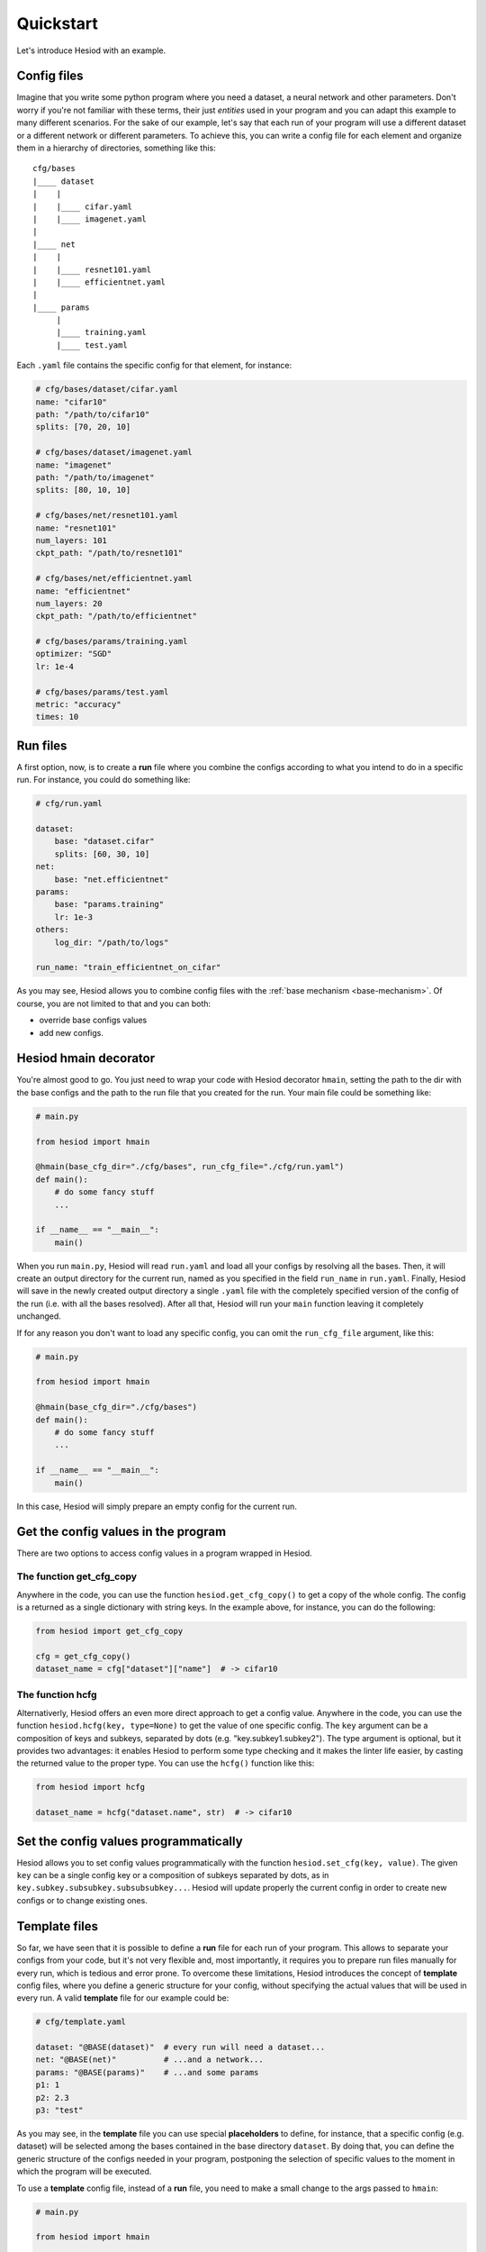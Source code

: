 ##########
Quickstart
##########

Let's introduce Hesiod with an example.

************
Config files
************

Imagine that you write some python program where you need a dataset, a neural network 
and other parameters. Don't worry if you're not familiar with these terms, their just *entities*
used in your program and you can adapt this example to many different scenarios. For the sake of our
example, let's say that each run of your program will use a different dataset or a different 
network or different parameters. To achieve this, you can write a config file for each element 
and organize them in a hierarchy of directories, something like this::

    cfg/bases
    |____ dataset
    |    |
    |    |____ cifar.yaml    
    |    |____ imagenet.yaml
    |
    |____ net
    |    |
    |    |____ resnet101.yaml
    |    |____ efficientnet.yaml
    |
    |____ params
         |
         |____ training.yaml
         |____ test.yaml

Each ``.yaml`` file contains the specific config for that element, for instance:

.. code-block:: yaml

    # cfg/bases/dataset/cifar.yaml
    name: "cifar10"
    path: "/path/to/cifar10"
    splits: [70, 20, 10]

    # cfg/bases/dataset/imagenet.yaml
    name: "imagenet"
    path: "/path/to/imagenet"
    splits: [80, 10, 10]

    # cfg/bases/net/resnet101.yaml
    name: "resnet101"
    num_layers: 101
    ckpt_path: "/path/to/resnet101"

    # cfg/bases/net/efficientnet.yaml
    name: "efficientnet"
    num_layers: 20
    ckpt_path: "/path/to/efficientnet"

    # cfg/bases/params/training.yaml
    optimizer: "SGD"
    lr: 1e-4

    # cfg/bases/params/test.yaml
    metric: "accuracy"
    times: 10

*********
Run files
*********

A first option, now, is to create a **run** file where you combine the configs according to 
what you intend to do in a specific run. For instance, you could do something like:

.. code-block:: yaml

    # cfg/run.yaml

    dataset:
        base: "dataset.cifar"
        splits: [60, 30, 10]
    net:
        base: "net.efficientnet"
    params:
        base: "params.training"
        lr: 1e-3
    others:
        log_dir: "/path/to/logs"
    
    run_name: "train_efficientnet_on_cifar"

As you may see, Hesiod allows you to combine config files with the 
:ref:`base mechanism <base-mechanism>`. Of course, you are not limited to that and you can both:

* override base configs values
* add new configs.

**********************
Hesiod hmain decorator
**********************

You're almost good to go. You just need to wrap your code with Hesiod decorator ``hmain``, 
setting the path to the dir with the base configs and the path to the run file that you created 
for the run. Your main file could be something like:

.. code-block:: python

    # main.py

    from hesiod import hmain

    @hmain(base_cfg_dir="./cfg/bases", run_cfg_file="./cfg/run.yaml")
    def main():
        # do some fancy stuff
        ...

    if __name__ == "__main__":
        main()

When you run ``main.py``, Hesiod will read ``run.yaml`` and load all your configs by resolving 
all the bases. Then, it will create an output directory for the current run, named as you 
specified in the field ``run_name`` in ``run.yaml``. Finally, Hesiod will save in the newly 
created output directory a single ``.yaml`` file with the completely specified version of the 
config of the run (i.e. with all the bases resolved). After all that, Hesiod will run your ``main`` 
function leaving it completely unchanged.

If for any reason you don't want to load any specific config, you can omit the ``run_cfg_file``
argument, like this:

.. code-block:: python

    # main.py

    from hesiod import hmain

    @hmain(base_cfg_dir="./cfg/bases")
    def main():
        # do some fancy stuff
        ...

    if __name__ == "__main__":
        main()

In this case, Hesiod will simply prepare an empty config for the current run.

************************************
Get the config values in the program
************************************

There are two options to access config values in a program wrapped in Hesiod.

The function get_cfg_copy
=========================

Anywhere in the code, you can use the function ``hesiod.get_cfg_copy()`` to get a copy of the 
whole config. The config is a returned as a single dictionary with string keys. 
In the example above, for instance, you can do the following:

.. code-block:: python

    from hesiod import get_cfg_copy
    
    cfg = get_cfg_copy()
    dataset_name = cfg["dataset"]["name"]  # -> cifar10


The function hcfg
=================

Alternativerly, Hesiod offers an even more direct approach to get a config value. 
Anywhere in the code, you can use the function ``hesiod.hcfg(key, type=None)`` to get the 
value of one specific config. The ``key`` argument can be a composition of keys and subkeys, 
separated by dots (e.g. "key.subkey1.subkey2"). The type argument is optional, but it provides two 
advantages: it enables Hesiod to perform some type checking and it makes the linter life easier, 
by casting the returned value to the proper type. You can use the ``hcfg()`` function like this:

.. code-block:: python

    from hesiod import hcfg

    dataset_name = hcfg("dataset.name", str)  # -> cifar10

**************************************
Set the config values programmatically
**************************************

Hesiod allows you to set config values programmatically with the function ``hesiod.set_cfg(key, value)``.
The given ``key`` can be a single config key or a composition of subkeys separated by dots, as in
``key.subkey.subsubkey.subsubsubkey...``. Hesiod will update properly the current config in order to
create new configs or to change existing ones.

**************
Template files
**************

So far, we have seen that it is possible to define a **run** file for each run of your program.
This allows to separate your configs from your code, but it's not very flexible and, most
importantly, it requires you to prepare run files manually for every run, which is tedious
and error prone. To overcome these limitations, Hesiod introduces the concept of **template**
config files, where you define a generic structure for your config, without specifying the actual
values that will be used in every run. A valid **template** file for our example could be:

.. code-block:: yaml

    # cfg/template.yaml

    dataset: "@BASE(dataset)"  # every run will need a dataset...
    net: "@BASE(net)"          # ...and a network...
    params: "@BASE(params)"    # ...and some params
    p1: 1
    p2: 2.3
    p3: "test"

As you may see, in the **template** file you can use special **placeholders** to define,
for instance, that a specific config (e.g. dataset) will be selected among the bases contained
in the base directory ``dataset``. By doing that, you can define the generic structure of the configs
needed in your program, postponing the selection of specific values to the moment in which the
program will be executed.

To use a **template** config file, instead of a **run** file, you need to make a small change
to the args passed to ``hmain``:

.. code-block:: python

    # main.py

    from hesiod import hmain

    @hmain(base_cfg_dir="./cfg/bases", template_cfg_file="./cfg/template.yaml")
    def main():
        # do some fancy stuff
        ...

    if __name__ == "__main__":
        main()

At this point, you may say "this sounds interesting, but how do I specify the actual values for a
run of my program when using template files?". Well, bear with me and keep reading.

.. _tui:

*******************************
TUI (Text-based User Interface)
*******************************

When you run ``main.py``, you will be presented with a Text-based User Interface (TUI), where
you will be able to fill with actual values the config specified in the template file:

.. image:: ../../images/edit1.png
    :width: 80%
    :align: center

Depending on how you specified configs in the template file, you can fill values with different
modalities. If you used the ``@BASE`` decorator (like we did for dataset, net and params), Hesiod
will load all the possibilities for each base. For example, if you press ``ENTER`` on the field
``net`` you will be able to select among ``efficientnet`` and ``resnet101``:

.. image:: ../../images/edit2.png
    :width: 80%
    :align: center

When you are done editing and selecting values for all your configs, you can press ``CTRL+N`` and
Hesiod will show you a recap of the whole config.

.. image:: ../../images/recap.png
    :width: 80%
    :align: center

If you spot something wrong, you can go back and edit the configs by pressing ``CTRL+B``.
Otherwise, you can insert a name for this specific run and press ``CTRL+N`` to close the TUI. 
Hesiod will conclude its execution, as always, by creating an output directory for the current run,
named as you requested, and by saving in this directory a single ``.yaml`` file with the completely
specified version of the config of the run. The control goes now back to your program, where you
will be able to access configs in the exact same way as stated above.
